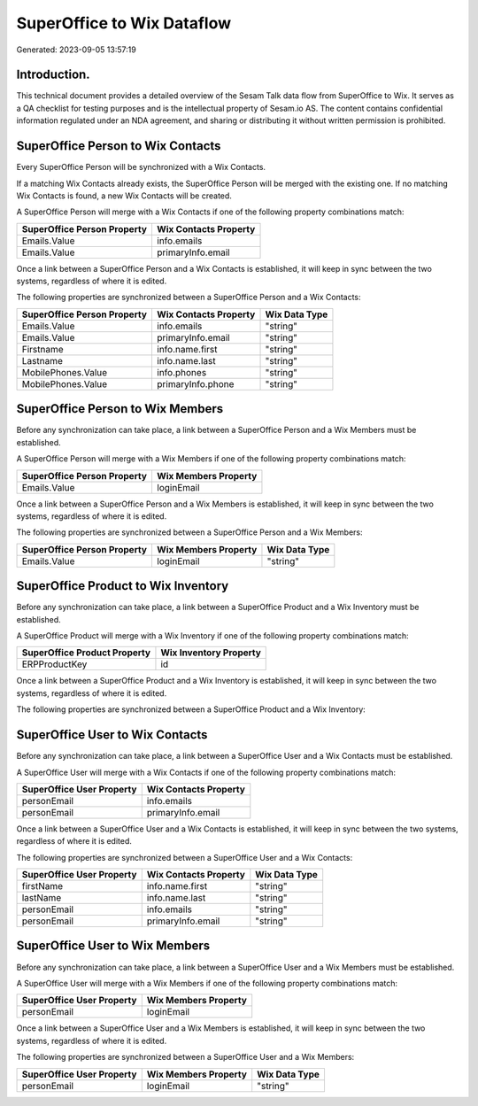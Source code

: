 ===========================
SuperOffice to Wix Dataflow
===========================

Generated: 2023-09-05 13:57:19

Introduction.
------------

This technical document provides a detailed overview of the Sesam Talk data flow from SuperOffice to Wix. It serves as a QA checklist for testing purposes and is the intellectual property of Sesam.io AS. The content contains confidential information regulated under an NDA agreement, and sharing or distributing it without written permission is prohibited.

SuperOffice Person to Wix Contacts
----------------------------------
Every SuperOffice Person will be synchronized with a Wix Contacts.

If a matching Wix Contacts already exists, the SuperOffice Person will be merged with the existing one.
If no matching Wix Contacts is found, a new Wix Contacts will be created.

A SuperOffice Person will merge with a Wix Contacts if one of the following property combinations match:

.. list-table::
   :header-rows: 1

   * - SuperOffice Person Property
     - Wix Contacts Property
   * - Emails.Value
     - info.emails
   * - Emails.Value
     - primaryInfo.email

Once a link between a SuperOffice Person and a Wix Contacts is established, it will keep in sync between the two systems, regardless of where it is edited.

The following properties are synchronized between a SuperOffice Person and a Wix Contacts:

.. list-table::
   :header-rows: 1

   * - SuperOffice Person Property
     - Wix Contacts Property
     - Wix Data Type
   * - Emails.Value
     - info.emails
     - "string"
   * - Emails.Value
     - primaryInfo.email
     - "string"
   * - Firstname
     - info.name.first
     - "string"
   * - Lastname
     - info.name.last
     - "string"
   * - MobilePhones.Value
     - info.phones
     - "string"
   * - MobilePhones.Value
     - primaryInfo.phone
     - "string"


SuperOffice Person to Wix Members
---------------------------------
Before any synchronization can take place, a link between a SuperOffice Person and a Wix Members must be established.

A SuperOffice Person will merge with a Wix Members if one of the following property combinations match:

.. list-table::
   :header-rows: 1

   * - SuperOffice Person Property
     - Wix Members Property
   * - Emails.Value
     - loginEmail

Once a link between a SuperOffice Person and a Wix Members is established, it will keep in sync between the two systems, regardless of where it is edited.

The following properties are synchronized between a SuperOffice Person and a Wix Members:

.. list-table::
   :header-rows: 1

   * - SuperOffice Person Property
     - Wix Members Property
     - Wix Data Type
   * - Emails.Value
     - loginEmail
     - "string"


SuperOffice Product to Wix Inventory
------------------------------------
Before any synchronization can take place, a link between a SuperOffice Product and a Wix Inventory must be established.

A SuperOffice Product will merge with a Wix Inventory if one of the following property combinations match:

.. list-table::
   :header-rows: 1

   * - SuperOffice Product Property
     - Wix Inventory Property
   * - ERPProductKey
     - id

Once a link between a SuperOffice Product and a Wix Inventory is established, it will keep in sync between the two systems, regardless of where it is edited.

The following properties are synchronized between a SuperOffice Product and a Wix Inventory:

.. list-table::
   :header-rows: 1

   * - SuperOffice Product Property
     - Wix Inventory Property
     - Wix Data Type


SuperOffice User to Wix Contacts
--------------------------------
Before any synchronization can take place, a link between a SuperOffice User and a Wix Contacts must be established.

A SuperOffice User will merge with a Wix Contacts if one of the following property combinations match:

.. list-table::
   :header-rows: 1

   * - SuperOffice User Property
     - Wix Contacts Property
   * - personEmail
     - info.emails
   * - personEmail
     - primaryInfo.email

Once a link between a SuperOffice User and a Wix Contacts is established, it will keep in sync between the two systems, regardless of where it is edited.

The following properties are synchronized between a SuperOffice User and a Wix Contacts:

.. list-table::
   :header-rows: 1

   * - SuperOffice User Property
     - Wix Contacts Property
     - Wix Data Type
   * - firstName
     - info.name.first
     - "string"
   * - lastName
     - info.name.last
     - "string"
   * - personEmail
     - info.emails
     - "string"
   * - personEmail
     - primaryInfo.email
     - "string"


SuperOffice User to Wix Members
-------------------------------
Before any synchronization can take place, a link between a SuperOffice User and a Wix Members must be established.

A SuperOffice User will merge with a Wix Members if one of the following property combinations match:

.. list-table::
   :header-rows: 1

   * - SuperOffice User Property
     - Wix Members Property
   * - personEmail
     - loginEmail

Once a link between a SuperOffice User and a Wix Members is established, it will keep in sync between the two systems, regardless of where it is edited.

The following properties are synchronized between a SuperOffice User and a Wix Members:

.. list-table::
   :header-rows: 1

   * - SuperOffice User Property
     - Wix Members Property
     - Wix Data Type
   * - personEmail
     - loginEmail
     - "string"

